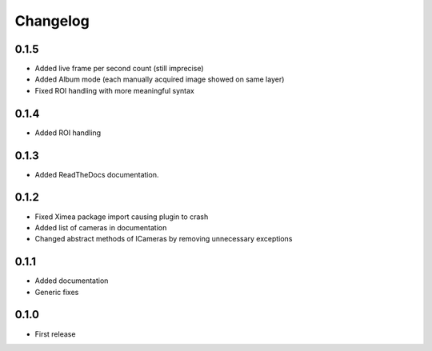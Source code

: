 Changelog
=========

0.1.5
-----

- Added live frame per second count (still imprecise)
- Added Album mode (each manually acquired image showed on same layer)
- Fixed ROI handling with more meaningful syntax

0.1.4
-----

- Added ROI handling

0.1.3
-----

- Added ReadTheDocs documentation.

0.1.2
-----

- Fixed Ximea package import causing plugin to crash
- Added list of cameras in documentation
- Changed abstract methods of ICameras by removing unnecessary exceptions

0.1.1
-----

- Added documentation
- Generic fixes

0.1.0
-----

- First release